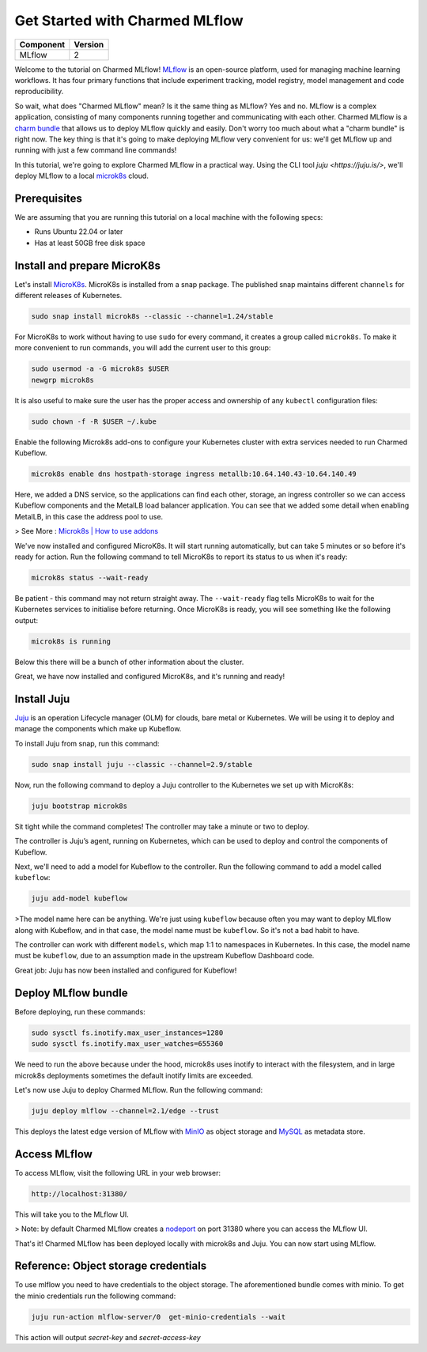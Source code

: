 Get Started with Charmed MLflow
==================================

+------------+---------+
| Component  | Version |
+============+=========+
| MLflow     | 2       |
+------------+---------+

Welcome to the tutorial on Charmed MLflow! `MLflow <https://mlflow.org/>`_ is an open-source platform, used for managing machine learning workflows. It has four primary functions that include experiment tracking, model registry, model management and code reproducibility.

So wait, what does "Charmed MLflow" mean? Is it the same thing as MLflow? Yes and no. MLflow is a complex application, consisting of many components running together and communicating with each other. Charmed MLflow is a `charm bundle <https://juju.is/docs/sdk/charm-bundles>`_ that allows us to deploy MLflow quickly and easily. Don't worry too much about what a "charm bundle" is right now. The key thing is that it's going to make deploying MLflow very convenient for us: we'll get MLflow up and running with just a few command line commands!

In this tutorial, we're going to explore Charmed MLflow in a practical way. Using the CLI tool `juju <https://juju.is/>`, we'll deploy MLflow to a local `microk8s <https://microk8s.io/>`_ cloud.

Prerequisites
-------------

We are assuming that you are running this tutorial on a local machine with the following specs:

* Runs Ubuntu 22.04 or later
* Has at least 50GB free disk space

Install and prepare MicroK8s
----------------------------
Let's install `MicroK8s <https://microk8s.io/>`_. MicroK8s is installed from a snap package. The published snap maintains different ``channels`` for different releases of Kubernetes.

.. code-block:: bash

   sudo snap install microk8s --classic --channel=1.24/stable

For MicroK8s to work without having to use ``sudo`` for every command, it creates a group called ``microk8s``. To make it more convenient to run commands, you will add the current user to this group:

.. code-block:: bash

   sudo usermod -a -G microk8s $USER
   newgrp microk8s

It is also useful to make sure the user has the proper access and ownership of any ``kubectl`` configuration files:

.. code-block:: bash

   sudo chown -f -R $USER ~/.kube

Enable the following Microk8s add-ons to configure your Kubernetes cluster with extra services needed to run Charmed Kubeflow.

.. code-block:: bash

   microk8s enable dns hostpath-storage ingress metallb:10.64.140.43-10.64.140.49

Here, we added a DNS service, so the applications can find each other, storage, an ingress controller so we can access Kubeflow components and the MetalLB load balancer application.
You can see that we added some detail when enabling MetalLB, in this case the address pool to use.

> See More : `Microk8s | How to use addons <https://microk8s.io/docs/addons>`_

We've now installed and configured MicroK8s. It will start running automatically, but can take 5 minutes or so before it's ready for action. Run the following command to tell MicroK8s to report its status to us when it's ready:

.. code-block:: bash

   microk8s status --wait-ready

Be patient - this command may not return straight away. The ``--wait-ready`` flag tells MicroK8s to wait for the Kubernetes services to initialise before returning. Once MicroK8s is ready, you will see something like the following output:

.. code-block:: bash

   microk8s is running

Below this there will be a bunch of other information about the cluster.

Great, we have now installed and configured MicroK8s, and it's running and ready!

Install Juju
------------
`Juju <https://juju.is/>`_ is an operation Lifecycle manager (OLM) for clouds, bare metal or Kubernetes. We will be using it to deploy and manage the components which make up Kubeflow.

To install Juju from snap, run this command:

.. code-block:: bash

   sudo snap install juju --classic --channel=2.9/stable

Now, run the following command to deploy a Juju controller to the Kubernetes we set up with MicroK8s:

.. code-block:: bash

   juju bootstrap microk8s

Sit tight while the command completes! The controller may take a minute or two to deploy.

The controller is Juju’s agent, running on Kubernetes, which can be used to deploy and control the components of Kubeflow.

Next, we'll need to add a model for Kubeflow to the controller. Run the following command to add a model called ``kubeflow``:

.. code-block:: bash

   juju add-model kubeflow

>The model name here can be anything. We're just using ``kubeflow`` because often you may want to deploy MLflow along with Kubeflow, and in that case, the model name must be ``kubeflow``. So it's not a bad habit to have.

The controller can work with different ``models``, which map 1:1 to namespaces in Kubernetes. In this case, the model name must be ``kubeflow``, due to an assumption made in the upstream Kubeflow Dashboard code.

Great job: Juju has now been installed and configured for Kubeflow!

Deploy MLflow bundle
--------------------
Before deploying, run these commands:

.. code-block:: bash

   sudo sysctl fs.inotify.max_user_instances=1280
   sudo sysctl fs.inotify.max_user_watches=655360

We need to run the above because under the hood, microk8s uses inotify to interact with the filesystem, and in large microk8s deployments sometimes the default inotify limits are exceeded.

Let's now use Juju to deploy Charmed MLflow. Run the following command:

.. code-block:: bash

   juju deploy mlflow --channel=2.1/edge --trust

This deploys the latest edge version of MLflow with `MinIO <https://min.io/product/multicloud-google-kubernetes-service?utm_term=&utm_campaign=MinIO+for+Google+Kubernetes+Engine+1.0&utm_source=adwords&utm_medium=ppc&hsa_acc=8976569894&hsa_cam=15844157882&hsa_grp=135899807670&hsa_ad=608661225284&hsa_src=g&hsa_tgt=dsa-1425788495958&hsa_kw=&hsa_mt=&hsa_net=adwords&hsa_ver=3&gclid=Cj0KCQjwyLGjBhDKARIsAFRNgW-yGkAWWWjl0Nm7d0xJDiDqrExgaBQ8R-VnJGsPpzoACKsGaYqliycaAlOiEALw_wcB>`_ as object storage and `MySQL <https://www.mysql.com/>`_ as metadata store.

Access MLflow
-------------
To access MLflow, visit the following URL in your web browser:

.. code-block:: bash

   http://localhost:31380/

This will take you to the MLflow UI.

> Note: by default Charmed MLflow creates a `nodeport <https://kubernetes.io/docs/concepts/services-networking/service/#type-nodeport>`_ on port 31380 where you can access the MLflow UI.

That's it! Charmed MLflow has been deployed locally with microk8s and Juju. You can now start using MLflow.

Reference: Object storage credentials
-------------------------------------
To use mlflow you need to have credentials to the object storage. The aforementioned bundle comes with minio. To get the minio credentials run the following command:

.. code-block:: bash

   juju run-action mlflow-server/0  get-minio-credentials --wait

This action will output `secret-key` and `secret-access-key`
